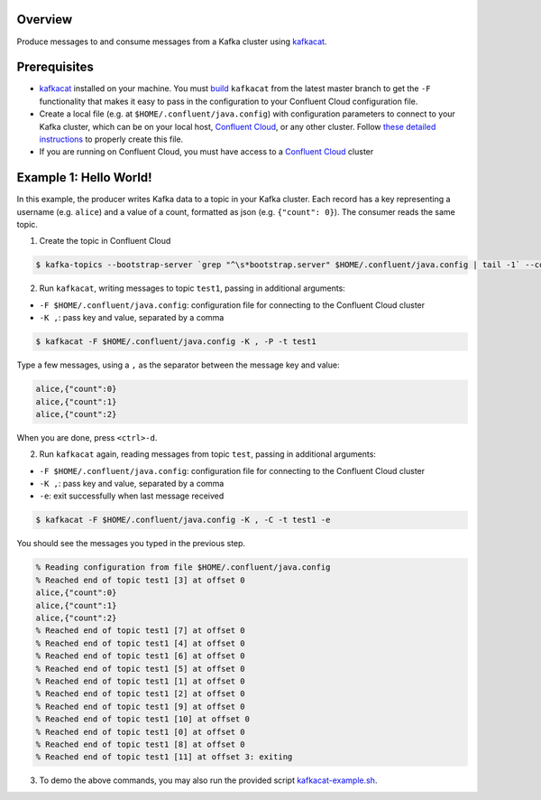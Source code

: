 Overview
========

Produce messages to and consume messages from a Kafka cluster using
`kafkacat <https://github.com/edenhill/kafkacat>`__.

Prerequisites
=============

-  `kafkacat <https://github.com/edenhill/kafkacat>`__ installed on your
   machine. You must
   `build <https://github.com/edenhill/kafkacat#build>`__ ``kafkacat``
   from the latest master branch to get the ``-F`` functionality that
   makes it easy to pass in the configuration to your Confluent Cloud
   configuration file.
-  Create a local file (e.g. at ``$HOME/.confluent/java.config``) with
   configuration parameters to connect to your Kafka cluster, which can
   be on your local host, `Confluent
   Cloud <https://www.confluent.io/confluent-cloud/?utm_source=github&utm_medium=demo&utm_campaign=ch.examples_type.community_content.clients-ccloud>`__,
   or any other cluster. Follow `these detailed
   instructions <https://github.com/confluentinc/configuration-templates/tree/master/README.md>`__
   to properly create this file.
-  If you are running on Confluent Cloud, you must have access to a
   `Confluent
   Cloud <https://www.confluent.io/confluent-cloud/?utm_source=github&utm_medium=demo&utm_campaign=ch.examples_type.community_content.clients-ccloud>`__
   cluster

Example 1: Hello World!
=======================

In this example, the producer writes Kafka data to a topic in your Kafka
cluster. Each record has a key representing a username (e.g. ``alice``)
and a value of a count, formatted as json (e.g. ``{"count": 0}``). The
consumer reads the same topic.

1. Create the topic in Confluent Cloud

.. code:: bash

   $ kafka-topics --bootstrap-server `grep "^\s*bootstrap.server" $HOME/.confluent/java.config | tail -1` --command-config $HOME/.confluent/java.config --topic test1 --create --replication-factor 3 --partitions 6

2. Run ``kafkacat``, writing messages to topic ``test1``, passing in
   additional arguments:

-  ``-F $HOME/.confluent/java.config``: configuration file for
   connecting to the Confluent Cloud cluster
-  ``-K ,``: pass key and value, separated by a comma

.. code:: bash

   $ kafkacat -F $HOME/.confluent/java.config -K , -P -t test1

Type a few messages, using a ``,`` as the separator between the message
key and value:

.. code:: bash

   alice,{"count":0}
   alice,{"count":1}
   alice,{"count":2}

When you are done, press ``<ctrl>-d``.

2. Run ``kafkacat`` again, reading messages from topic ``test``, passing
   in additional arguments:

-  ``-F $HOME/.confluent/java.config``: configuration file for
   connecting to the Confluent Cloud cluster
-  ``-K ,``: pass key and value, separated by a comma
-  ``-e``: exit successfully when last message received

.. code:: bash

   $ kafkacat -F $HOME/.confluent/java.config -K , -C -t test1 -e

You should see the messages you typed in the previous step.

.. code:: bash

   % Reading configuration from file $HOME/.confluent/java.config
   % Reached end of topic test1 [3] at offset 0
   alice,{"count":0}
   alice,{"count":1}
   alice,{"count":2}
   % Reached end of topic test1 [7] at offset 0
   % Reached end of topic test1 [4] at offset 0
   % Reached end of topic test1 [6] at offset 0
   % Reached end of topic test1 [5] at offset 0
   % Reached end of topic test1 [1] at offset 0
   % Reached end of topic test1 [2] at offset 0
   % Reached end of topic test1 [9] at offset 0
   % Reached end of topic test1 [10] at offset 0
   % Reached end of topic test1 [0] at offset 0
   % Reached end of topic test1 [8] at offset 0
   % Reached end of topic test1 [11] at offset 3: exiting

3. To demo the above commands, you may also run the provided script
   `kafkacat-example.sh <kafkacat-example.sh>`__.
